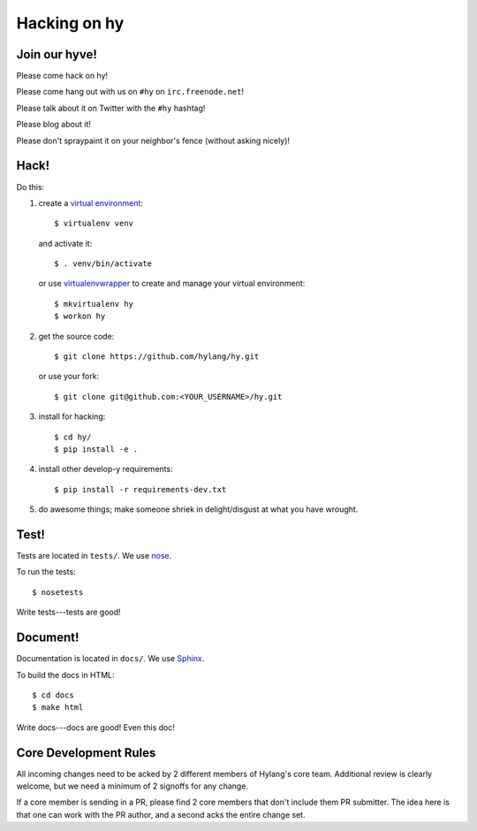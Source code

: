 ===============
 Hacking on hy
===============

.. highlight:: bash

Join our hyve!
==============

Please come hack on hy!

Please come hang out with us on ``#hy`` on ``irc.freenode.net``!

Please talk about it on Twitter with the ``#hy`` hashtag!

Please blog about it!

Please don't spraypaint it on your neighbor's fence (without asking nicely)!


Hack!
=====

Do this:

1. create a `virtual environment
   <https://pypi.python.org/pypi/virtualenv>`_::

       $ virtualenv venv

   and activate it::

       $ . venv/bin/activate

   or use `virtualenvwrapper <http://virtualenvwrapper.readthedocs.org/en/latest/#introduction>`_
   to create and manage your virtual environment::

       $ mkvirtualenv hy
       $ workon hy

2. get the source code::

       $ git clone https://github.com/hylang/hy.git

   or use your fork::

       $ git clone git@github.com:<YOUR_USERNAME>/hy.git
3. install for hacking::

       $ cd hy/
       $ pip install -e .

4. install other develop-y requirements::

       $ pip install -r requirements-dev.txt

5. do awesome things; make someone shriek in delight/disgust at what
   you have wrought.


Test!
=====

Tests are located in ``tests/``. We use `nose
<https://nose.readthedocs.org/en/latest/>`_.

To run the tests::

    $ nosetests

Write tests---tests are good!


Document!
=========

Documentation is located in ``docs/``. We use `Sphinx
<http://sphinx-doc.org/>`_.

To build the docs in HTML::

    $ cd docs
    $ make html

Write docs---docs are good! Even this doc!


Core Development Rules
======================

All incoming changes need to be acked by 2 different members of Hylang's
core team. Additional review is clearly welcome, but we need a minimum of
2 signoffs for any change.

If a core member is sending in a PR, please find 2 core members that don't
include them PR submitter. The idea here is that one can work with the PR
author, and a second acks the entire change set.

